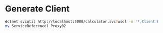 * Generate Client

#+BEGIN_SRC bash
  dotnet svcutil http://localhost:5000/calculator.svc?wsdl -n '*,Client.Proxy02'
  mv ServiceReference1 Proxy02
#+END_SRC
